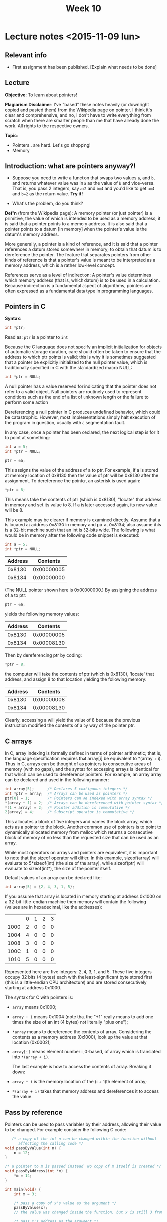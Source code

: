 #+STARTUP:inlineimages:t
#+TITLE: Week 10

* Lecture notes <2015-11-09 lun>

** Relevant info

 - First assignment has been published. [Explain what needs to be done]

** Lecture

*Objective*: To learn about pointers!

*Plagiarism Disclaimer*: I've "based" these notes heavily (or
downright copied and pasted them) from the Wikipedia page on
pointer. I think it's clear and comprehensive, and no, I don't have to
write everything from scratch when there are smarter people than me
that have already done the work. All rights to the respective owners.

*Topic*:

 - Pointers.. are hard. Let's go shopping!
 - Memory

** Introduction: what are pointers anyway?!

   - Suppose you need to write a function that swaps two values =a=,
     and =b=, and returns whatever value was in =a= as the value of
     =b= and vice-versa. That is, you pass 2 integers, say =a=2= and
     =b=4= and you'd like to get =a=4= and =b=2= as the return value.
     *Try it!*

   - What's the problem, do you think?

   *Def'n* (from the Wikipedia page): A memory pointer (or just
   pointer) is a primitive, the value of which is intended to be used
   as a memory address; it is said that a pointer points to a memory
   address. It is also said that a pointer points to a datum [in
   memory] when the pointer's value is the datum's memory address.

   More generally, a pointer is a kind of reference, and it is said
   that a pointer references a datum stored somewhere in memory; to
   obtain that datum is to dereference the pointer. The feature that
   separates pointers from other kinds of reference is that a
   pointer's value is meant to be interpreted as a memory address,
   which is a rather low-level concept.

   References serve as a level of indirection: A pointer's value
   determines which memory address (that is, which datum) is to be
   used in a calculation. Because indirection is a fundamental aspect
   of algorithms, pointers are often expressed as a fundamental data
   type in programming languages.

** Pointers in C

   *Syntax*:

   #+BEGIN_SRC C
   int *ptr;
   #+END_SRC

   Read as: =ptr= is a pointer to =int=

   Because the C language does not specify an implicit initialization
   for objects of automatic storage duration, care should often be
   taken to ensure that the address to which ptr points is valid; this
   is why it is sometimes suggested that a pointer be explicitly
   initialized to the null pointer value, which is traditionally
   specified in C with the standardized macro NULL:

   #+BEGIN_SRC C
   int *ptr = NULL;
   #+END_SRC

   A null pointer has a value reserved for indicating that the pointer
   does not refer to a valid object. Null pointers are routinely used
   to represent conditions such as the end of a list of unknown length
   or the failure to perform some action

   Dereferencing a null pointer in C produces undefined behavior,
   which could be catastrophic. However, most implementations simply
   halt execution of the program in question, usually with a
   segmentation fault.

   In any case, once a pointer has been declared, the next logical
   step is for it to point at something:

   #+BEGIN_SRC C
   int a = 5;
   int *ptr = NULL;

   ptr = &a;
   #+END_SRC

   This assigns the value of the address of a to ptr. For example, if
   a is stored at memory location of 0x8130 then the value of ptr will
   be 0x8130 after the assignment. To dereference the pointer, an
   asterisk is used again:
   #+BEGIN_SRC C
   *ptr = 8;
   #+END_SRC

   This means take the contents of ptr (which is 0x8130), "locate"
   that address in memory and set its value to 8. If a is later
   accessed again, its new value will be 8.

   This example may be clearer if memory is examined directly. Assume
   that a is located at address 0x8130 in memory and ptr at 0x8134;
   also assume this is a 32-bit machine such that an int is 32-bits
   wide. The following is what would be in memory after the following
   code snippet is executed:

   #+BEGIN_SRC C
   int a = 5;
   int *ptr = NULL;
   #+END_SRC

   | Address |   Contents |
   |---------+------------|
   |  0x8130 | 0x00000005 |
   |  0x8134 | 0x00000000 |

   (The NULL pointer shown here is 0x00000000.) By assigning the
   address of a to ptr:

   #+BEGIN_SRC C
   ptr = &a;
   #+END_SRC

   yields the following memory values:

   | Address |   Contents |
   |---------+------------|
   |  0x8130 | 0x00000005 |
   |  0x8134 | 0x00008130 |

   Then by dereferencing ptr by coding:

   #+BEGIN_SRC C
   *ptr = 8;
   #+END_SRC

   the computer will take the contents of ptr (which is 0x8130),
   'locate' that address, and assign 8 to that location yielding the
   following memory:

   | Address |   Contents |
   |---------+------------|
   |  0x8130 | 0x00000008 |
   |  0x8134 | 0x00008130 |

   Clearly, accessing a will yield the value of 8 because the previous
   instruction modified the contents of a by way of the pointer ptr.

** C arrays

   In C, array indexing is formally defined in terms of pointer
   arithmetic; that is, the language specification requires that
   array[i] be equivalent to *(array + i). Thus in C, arrays can be
   thought of as pointers to consecutive areas of memory (with no
   gaps), and the syntax for accessing arrays is identical for that
   which can be used to dereference pointers. For example, an array
   array can be declared and used in the following manner:

   #+BEGIN_SRC C
   int array[5];      /* Declares 5 contiguous integers */
   int *ptr = array;  /* Arrays can be used as pointers */
   ptr[0] = 1;        /* Pointers can be indexed with array syntax */
   *(array + 1) = 2;  /* Arrays can be dereferenced with pointer syntax */
   *(1 + array) = 2;  /* Pointer addition is commutative */
   2[array] = 4;      /* Subscript operator is commutative */
   #+END_SRC

   This allocates a block of five integers and names the block array,
   which acts as a pointer to the block. Another common use of
   pointers is to point to dynamically allocated memory from malloc
   which returns a consecutive block of memory of no less than the
   requested size that can be used as an array.

   While most operators on arrays and pointers are equivalent, it is
   important to note that the sizeof operator will differ. In this
   example, sizeof(array) will evaluate to 5*sizeof(int) (the size of
   the array), while sizeof(ptr) will evaluate to sizeof(int*), the
   size of the pointer itself.

   Default values of an array can be declared like:

   #+BEGIN_SRC C
   int array[5] = {2, 4, 3, 1, 5};
   #+END_SRC

   If you assume that array is located in memory starting at address
   0x1000 on a 32-bit little-endian machine then memory will contain
   the following (values are in hexadecimal, like the addresses):

 | 	 | 0 | 1  | 2 | 3 |
 | 1000	 | 2 | 0  | 0 | 0 |
 | 1004	 | 4 | 0  | 0 | 0 |
 | 1008	 | 3 | 0  | 0 | 0 |
 | 100C	 | 1 | 0  | 0 | 0 |
 | 1010	 | 5 | 0  | 0 | 0 |

   Represented here are five integers: 2, 4, 3, 1, and 5. These five
   integers occupy 32 bits (4 bytes) each with the least-significant
   byte stored first (this is a little-endian CPU architecture) and
   are stored consecutively starting at address 0x1000.

   The syntax for C with pointers is:

 - =array= means 0x1000;
 - =array + 1= means 0x1004 (note that the "+1" really means to add
   one times the size of an int (4 bytes) not literally "plus one");
 - =*array= means to dereference the contents of array. Considering
   the contents as a memory address (0x1000), look up the value at
   that location (0x0002);
 - =array[i]= means element number i, 0-based, of array which is
   translated into =*(array + i)=.

   The last example is how to access the contents of array. Breaking
   it down:

 - =array + i= is the memory location of the (i + 1)th element of
   array;
 - =*(array + i)= takes that memory address and dereferences it to
   access the value.

** Pass by reference

   Pointers can be used to pass variables by their address, allowing
   their value to be changed. For example consider the following C
   code:

   #+BEGIN_SRC C
        /* a copy of the int n can be changed within the function without
           affecting the calling code */
     void passByValue(int n) {
         n = 12;
     }

     /* a pointer to m is passed instead. No copy of m itself is created */
     void passByAddress(int *m) {
         *m = 14;
     }

     int main(void) {
         int x = 3;

         /* pass a copy of x's value as the argument */
         passByValue(x);
         // the value was changed inside the function, but x is still 3 from here on

         /* pass x's address as the argument */
         passByAddress(&x);
         // x was actually changed by the function and is now equal to 14 here

         return 0;
     }
   #+END_SRC

   *Now write swap!* by yourself.

*** Function pointer

    In some languages, a pointer can reference executable code, i.e.,
    it can point to a function, method, or procedure. A function
    pointer will store the address of a function to be invoked. While
    this facility can be used to call functions dynamically, it is
    often a favorite technique of virus and other malicious software
    writers.

    #+BEGIN_SRC C
      int sum(int n1, int n2) {   // Function with two integer parameters returning an integer value
        return n1 + n2;
      }

      int main(void) {
        int a, b, x, y;
        int (*fp)(int, int);    // Function pointer which can point to a function like sum
        fp = &sum;              // fp now points to function sum
        x = (*fp)(a, b);        // Calls function sum with arguments a and b
        y = sum(a, b);          // Calls function sum with arguments a and b
      }
    #+END_SRC

*** Pointer declaration syntax overview

    These pointer declarations cover most variants of pointer
    declarations. Of course is it possible to have triple pointers,
    but the main principles behind a triple pointer already exists in
    a double pointer.

    #+BEGIN_SRC C
      char cff [5][5];    /* array of arrays of chars; a char can be any
                             sign */
      char *cfp [5];      /* array of pointers to chars */
      char **cpp;         /* pointer to pointer to chars ("double
                             pointer") */
      char (*cpf) [5];    /* pointer to an array of chars */
      char *cpF();        /* function which returns a pointer to chars */
      char (*CFp)();      /* pointer to a function which returns chars */
      char (*cfpF*())[5]; /* function which returns pointers to an array of
                             chars */
      char (*cpFf[5])();  /* an array of pointers to functions, which all
                             return chars */
    #+END_SRC

    The =()= and =[]= have a higher priority than =*=.

*** Void pinters

    The void pointer, or =void*=, is supported in ANSI C as a generic
    pointer type. A pointer to =void= can store an address to any
    non-function data type, and, in C, is implicitly converted to any
    other pointer type on assignment, but it must be explicitly cast
    if dereferenced inline. K&R C used =char*= for the “type-agnostic
    pointer” purpose (before ANSI C).

    #+BEGIN_SRC C
      int x = 4;
      void* p1 = &x;
      int* p2 = p1;       // void* implicitly converted to int*: valid C,
                          // but not C++
      int a = *p2;
      int b = *(int*)p1;  // when dereferencing inline, there is no implicit
                          // conversion
    #+END_SRC

Pfew. That's a lot.

** Next class

 - Structs (hangouts?)
